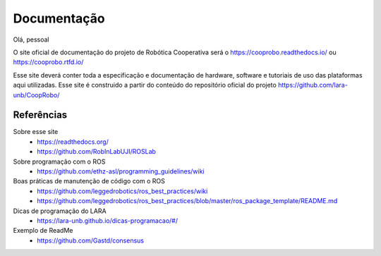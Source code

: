 Documentação
============

Olá, pessoal

O site oficial de documentação do projeto de Robótica Cooperativa será o https://cooprobo.readthedocs.io/ ou https://cooprobo.rtfd.io/

Esse site deverá conter toda a especificação e documentação de hardware, software e tutoriais de uso das plataformas aqui utilizadas.
Esse site é construido a partir do conteúdo do repositório oficial do projeto https://github.com/lara-unb/CoopRobo/

.. Esse site já contém exemplos de uso e adi


Referências
-----------

Sobre esse site
    * https://readthedocs.org/

    * https://github.com/RobInLabUJI/ROSLab

Sobre programação com o ROS
    * https://github.com/ethz-asl/programming_guidelines/wiki

Boas práticas de manutenção de código com o ROS
    * https://github.com/leggedrobotics/ros_best_practices/wiki
    * https://github.com/leggedrobotics/ros_best_practices/blob/master/ros_package_template/README.md

Dicas de programação do LARA
    * https://lara-unb.github.io/dicas-programacao/#/

Exemplo de ReadMe
    * https://github.com/Gastd/consensus
